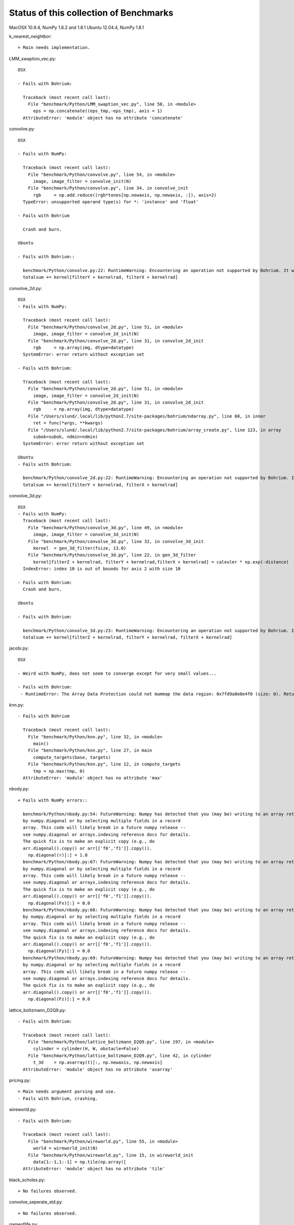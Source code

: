 =======================================
Status of this collection of Benchmarks
=======================================

MacOSX 10.9.4, NumPy 1.6.2 and 1.8.1
Ubuntu 12.04.4, NumPy 1.8.1

k_nearest_neightbor::

  = Main needs implementation.

LMM_swaption_vec.py::

  OSX

  - Fails with Bohrium:

    Traceback (most recent call last):
      File "benchmark/Python/LMM_swaption_vec.py", line 58, in <module>
        eps = np.concatenate((eps_tmp,-eps_tmp), axis = 1)
    AttributeError: 'module' object has no attribute 'concatenate'

convolve.py::

  OSX

  - Fails with NumPy:

    Traceback (most recent call last):
      File "benchmark/Python/convolve.py", line 54, in <module>
        image, image_filter = convolve_init(N)
      File "benchmark/Python/convolve.py", line 34, in convolve_init
        rgb     = np.add.reduce((rgb*tones[np.newaxis, np.newaxis, :]), axis=2)
    TypeError: unsupported operand type(s) for *: 'instance' and 'float'

  - Fails with Bohrium

    Crash and burn.

  Ubuntu

  - Fails with Bohrium::

    benchmark/Python/convolve.py:22: RuntimeWarning: Encountering an operation not supported by Bohrium. It will be handled by the original NumPy.
    totalsum += kernel[filterY + kernelrad, filterX + kernelrad]  

convolve_2d.py::

  OSX
  - Fails with NumPy:

    Traceback (most recent call last):
      File "benchmark/Python/convolve_2d.py", line 51, in <module>
        image, image_filter = convolve_2d_init(N)
      File "benchmark/Python/convolve_2d.py", line 31, in convolve_2d_init
        rgb     = np.array(img, dtype=datatype)
    SystemError: error return without exception set

  - Fails with Bohrium:

    Traceback (most recent call last):
      File "benchmark/Python/convolve_2d.py", line 51, in <module>
        image, image_filter = convolve_2d_init(N)
      File "benchmark/Python/convolve_2d.py", line 31, in convolve_2d_init
        rgb     = np.array(img, dtype=datatype)
      File "/Users/slund/.local/lib/python2.7/site-packages/bohrium/ndarray.py", line 60, in inner
        ret = func(*args, **kwargs)
      File "/Users/slund/.local/lib/python2.7/site-packages/bohrium/array_create.py", line 123, in array
        subok=subok, ndmin=ndmin)
    SystemError: error return without exception set

  Ubuntu
  - Fails with Bohrium:

    benchmark/Python/convolve_2d.py:22: RuntimeWarning: Encountering an operation not supported by Bohrium. It will be handled by the original NumPy.
    totalsum += kernel[filterY + kernelrad, filterX + kernelrad] 

convolve_3d.py::

  OSX
  - Fails with NumPy:
    Traceback (most recent call last):
      File "benchmark/Python/convolve_3d.py", line 49, in <module>
        image, image_filter = convolve_3d_init(N)
      File "benchmark/Python/convolve_3d.py", line 32, in convolve_3d_init
        kernel  = gen_3d_filter(fsize, 13.0)
      File "benchmark/Python/convolve_3d.py", line 22, in gen_3d_filter
        kernel[filterZ + kernelrad, filterY + kernelrad,filterX + kernelrad] = caleuler * np.exp(-distance)
    IndexError: index 10 is out of bounds for axis 2 with size 10

  - Fails with Bohrium:
    Crash and burn.

  Ubuntu

  - Fails with Bohrium:

    benchmark/Python/convolve_3d.py:23: RuntimeWarning: Encountering an operation not supported by Bohrium. It will be handled by the original NumPy.
    totalsum += kernel[filterZ + kernelrad, filterY + kernelrad, filterX + kernelrad]  

jacobi.py::

  OSX

  - Weird with NumPy, does not seem to converge except for very small values...

  - Fails with Bohrium:
   - RuntimeError: The Array Data Protection could not mummap the data region: 0x7fd9a8e0e4f0 (size: 0). Returned error code by mmap: Invalid argument.

knn.py::

  - Fails with Bohrium

    Traceback (most recent call last):
      File "benchmark/Python/knn.py", line 32, in <module>
        main()
      File "benchmark/Python/knn.py", line 27, in main
        compute_targets(base, targets)
      File "benchmark/Python/knn.py", line 12, in compute_targets
        tmp = np.max(tmp, 0)
    AttributeError: 'module' object has no attribute 'max'

nbody.py::

  + Fails with NumPy errors::

    benchmark/Python/nbody.py:54: FutureWarning: Numpy has detected that you (may be) writing to an array returned
    by numpy.diagonal or by selecting multiple fields in a record
    array. This code will likely break in a future numpy release --
    see numpy.diagonal or arrays.indexing reference docs for details.
    The quick fix is to make an explicit copy (e.g., do
    arr.diagonal().copy() or arr[['f0','f1']].copy()).
      np.diagonal(r)[:] = 1.0
    benchmark/Python/nbody.py:67: FutureWarning: Numpy has detected that you (may be) writing to an array returned
    by numpy.diagonal or by selecting multiple fields in a record
    array. This code will likely break in a future numpy release --
    see numpy.diagonal or arrays.indexing reference docs for details.
    The quick fix is to make an explicit copy (e.g., do
    arr.diagonal().copy() or arr[['f0','f1']].copy()).
      np.diagonal(Fx)[:] = 0.0
    benchmark/Python/nbody.py:68: FutureWarning: Numpy has detected that you (may be) writing to an array returned
    by numpy.diagonal or by selecting multiple fields in a record
    array. This code will likely break in a future numpy release --
    see numpy.diagonal or arrays.indexing reference docs for details.
    The quick fix is to make an explicit copy (e.g., do
    arr.diagonal().copy() or arr[['f0','f1']].copy()).
      np.diagonal(Fy)[:] = 0.0
    benchmark/Python/nbody.py:69: FutureWarning: Numpy has detected that you (may be) writing to an array returned
    by numpy.diagonal or by selecting multiple fields in a record
    array. This code will likely break in a future numpy release --
    see numpy.diagonal or arrays.indexing reference docs for details.
    The quick fix is to make an explicit copy (e.g., do
    arr.diagonal().copy() or arr[['f0','f1']].copy()).
      np.diagonal(Fz)[:] = 0.0

lattice_boltzmann_D2Q9.py::

  - Fails with Bohrium:

    Traceback (most recent call last):
      File "benchmark/Python/lattice_boltzmann_D2Q9.py", line 197, in <module>
        cylinder = cylinder(H, W, obstacle=False)
      File "benchmark/Python/lattice_boltzmann_D2Q9.py", line 42, in cylinder
        t_3d    = np.asarray(t)[:, np.newaxis, np.newaxis]
    AttributeError: 'module' object has no attribute 'asarray'

pricing.py::

  = Main needs argument parsing and use.
  - Fails with Bohrium, crashing.

wireworld.py::

  - Fails with Bohrium:

    Traceback (most recent call last):
      File "benchmark/Python/wireworld.py", line 55, in <module>
        world = wireworld_init(N)
      File "benchmark/Python/wireworld.py", line 15, in wireworld_init
        data[1:-1,1:-1] = np.tile(np.array([
    AttributeError: 'module' object has no attribute 'tile'

black_scholes.py::

  + No failures observed.

convolve_seperate_std.py::

  + No failures observed.

gameoflife.py::

  + No failures observed.

gauss.py::

  + No failures observed.

heat_equation.py::
  
  + No failures observed.

jacobi_fixed.py::

  + No failures observed.

jacobi_stencil.py::

  + No failures observed.

knn.naive.py::

  + No failures observed.

lbm.3d.py::
  
  + No failures observed.

lu.py::
  
  + No failures observed.

mc.py::

  + No failures observed.

mxmul.py::

  + No failures observed.

ndstencil.py::

  + No failures observed.

point27.py::
  
  + No failures observed.

shallow_water.py::

  + No failures observed.

sor.py::

  + No failures observed.

synth.py::

  + No failures observed.

